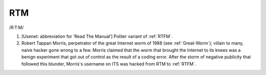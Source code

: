 .. _RTM:

============================================================
RTM
============================================================

/R·T·M/

1.
   [Usenet: abbreviation for ‘Read The Manual’] Politer variant of :ref:`RTFM`\.

2.
   Robert Tappan Morris, perpetrator of the great Internet worm of 1988 (see :ref:`Great-Worm`\); villain to many, naive hacker gone wrong to a few.
   Morris claimed that the worm that brought the Internet to its knees was a benign experiment that got out of control as the result of a coding error.
   After the storm of negative publicity that followed this blunder, Morris's username on ITS was hacked from RTM to :ref:`RTFM`\.

